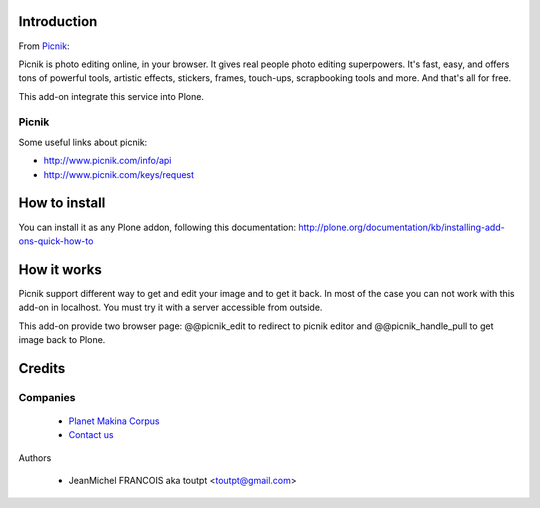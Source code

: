 Introduction
============

From Picnik_:

Picnik is photo editing online, in your browser. It gives real people photo editing
superpowers. It's fast, easy, and offers tons of powerful tools, artistic effects, stickers,
frames, touch-ups, scrapbooking tools and more. And that's all for free.

This add-on integrate this service into Plone.

Picnik
------

Some useful links about picnik:

* http://www.picnik.com/info/api
* http://www.picnik.com/keys/request

How to install
==============

You can install it as any Plone addon, following this documentation:
http://plone.org/documentation/kb/installing-add-ons-quick-how-to

How it works
============

Picnik support different way to get and edit your image and to get it back.
In most of the case you can not work with this add-on in localhost. You must
try it with a server accessible from outside.

This add-on provide two browser page: @@picnik_edit to redirect to picnik editor
and @@picnik_handle_pull to get image back to Plone.


Credits
=======

Companies
---------

|makinacom|_

  * `Planet Makina Corpus <http://www.makina-corpus.org>`_
  * `Contact us <mailto:python@makina-corpus.org>`_

Authors

  - JeanMichel FRANCOIS aka toutpt <toutpt@gmail.com>


.. |makinacom| image:: http://depot.makina-corpus.org/public/logo.gif
.. _makinacom:  http://www.makina-corpus.com
.. _picnik: http://www.picnik.com
